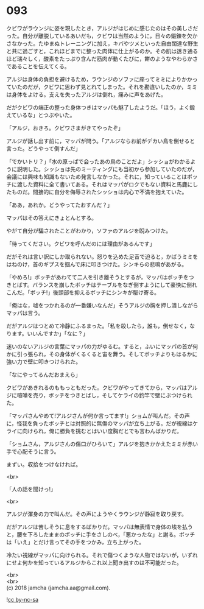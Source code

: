 #+OPTIONS: toc:nil
#+OPTIONS: \n:t

* 093

  クビワがラウンジに姿を現したとき，アルジがはじめに感じたのはその美しさだった。自分が離脱しているあいだも，クビワは当然のように，日々の鍛錬を欠かさなかった。たゆまぬトレーニングに加え，キバやツメといった自由闊達な野生と共に過ごすと，これほどまでに整った肉体に仕上がるのか。その肌は透き通るほど瑞々しく，酸素をたっぷり含んだ筋肉が動くたびに，餅のようなやわらかさであることを伝えてくる。

  アルジは身体の負担を避けるため，ラウンジのソファに座ってミミによりかかっていたのだが，クビワに思わず見とれてしまった。それを勘違いしたのか，ミミは身体をよける。支えを失ったアルジは倒れ，痛みに声をあげた。

  だがクビワの端正の整った身体つきはマッパも魅了したようだ。「ほう，よく鍛えているな」とつぶやいた。

  「アルジ，おきろ。クビワさまがきてやったぞ」

  アルジが話し出す前に，マッパが問う。「アルジならお前がデカい鳥を倒せると言った。どうやって倒すんだ」

  「でかいトリ？」「水の原っぱで会ったあの鳥のことだよ」シッショがわかるように説明した。シッショは先のミーティングにも当初から参加していたのだが，会議には興味も知識もないため発言しなかった。それに，知っていることはボッチに渡した資料に全て書いてある。それはマッパがロクでもない資料と馬鹿にしたものだ。間接的に自分を侮辱されたシッショは内心で不満を抱えていた。

  「ああ，あれか。どうやってたおすんだ？」

  マッパはその答えにきょとんとする。

  やがて自分が騙されたことがわかり，ソファのアルジを睨みつけた。

  「待ってください。クビワを呼んだのには理由があるんです」

  だがそれは言い訳にしか取られない。怒りを込めた足音で迫ると，かばうミミをはねのけ，首のギプスを掴んで床に叩きつけた。シンキらの悲鳴があがる。

  「やめろ!」ボッチがあわてて二人を引き離そうとするが，マッパはボッチをつきとばす。バランスを崩したボッチはテーブルをなぎ倒すようにして豪快に倒れこんだ。「ボッチ!」後頭部を抑えるボッチにシンキが駆け寄る。

  「俺はな，嘘をつかれるのが一番嫌いなんだ」そうアルジの胸を押し潰しながらマッパは言う。

  だがアルジはつとめて冷静にふるまった。「私を殺したら，誰も，倒せなく，なります。いいんですか」「なに？」

  迷いのないアルジの言葉にマッパの力がゆるむ。すると，ふいにマッパの首が何かに引っ張られ，その身体がくるくると宙を舞う。そしてボッチよりもはるかに強い力で壁に叩きつけられた。

  「なにやってるんだおまえら」

  クビワがあきれるのももっともだった。クビワがやってきてから，マッパはアルジに喧嘩を売り，ボッチをつきとばし，そしてケライの釣竿で壁にぶつけられた。

  「マッパさんやめて!アルジさんが何か言ってます!」ショムが叫んだ。その声に，怪我を負ったボッチとは対照的に無傷のマッパが立ち上がる。だが視線はケライに向けられ，俺に勝負を挑むとはいい度胸だとでも言わんばかりだ。

  「ショムさん，アルジさんの傷口がひらいて」アルジを抱きかかえたミミが赤い手で心配そうに言う。

  まずい。収拾をつけなければ。

  <br>

  「人の話を聞けっ!」

  <br>

  アルジが渾身の力で叫んだ。その声にようやくラウンジが静寂を取り戻す。

  だがアルジは苦しそうに息をするばかりだ。マッパは無表情で身体の埃を払うと，腰を下ろしたままのボッチに手をさしのべ，「悪かったな」と謝る。ボッチは「いえ」とだけ言ってその手をつかみ，立ち上がった。

  冷たい視線がマッパに向けられる。それで傷つくような人物ではないが，いずれにせよ何かを知っているアルジからこれ以上聞き出すのは不可能だった。

  <br>
  <br>
  (c) 2018 jamcha (jamcha.aa@gmail.com).

  ![[https://i.creativecommons.org/l/by-nc-sa/4.0/88x31.png][cc by-nc-sa]]
